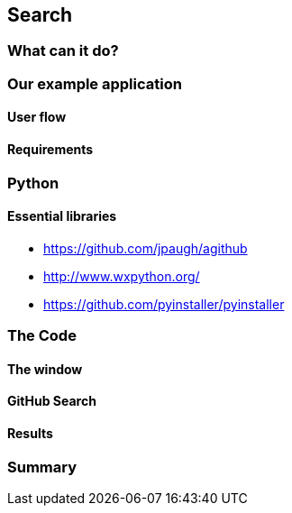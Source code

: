 == Search

=== What can it do?

=== Our example application
==== User flow
==== Requirements

=== Python
==== Essential libraries
- https://github.com/jpaugh/agithub
- http://www.wxpython.org/
- https://github.com/pyinstaller/pyinstaller

=== The Code
==== The window
==== GitHub Search
==== Results

=== Summary
